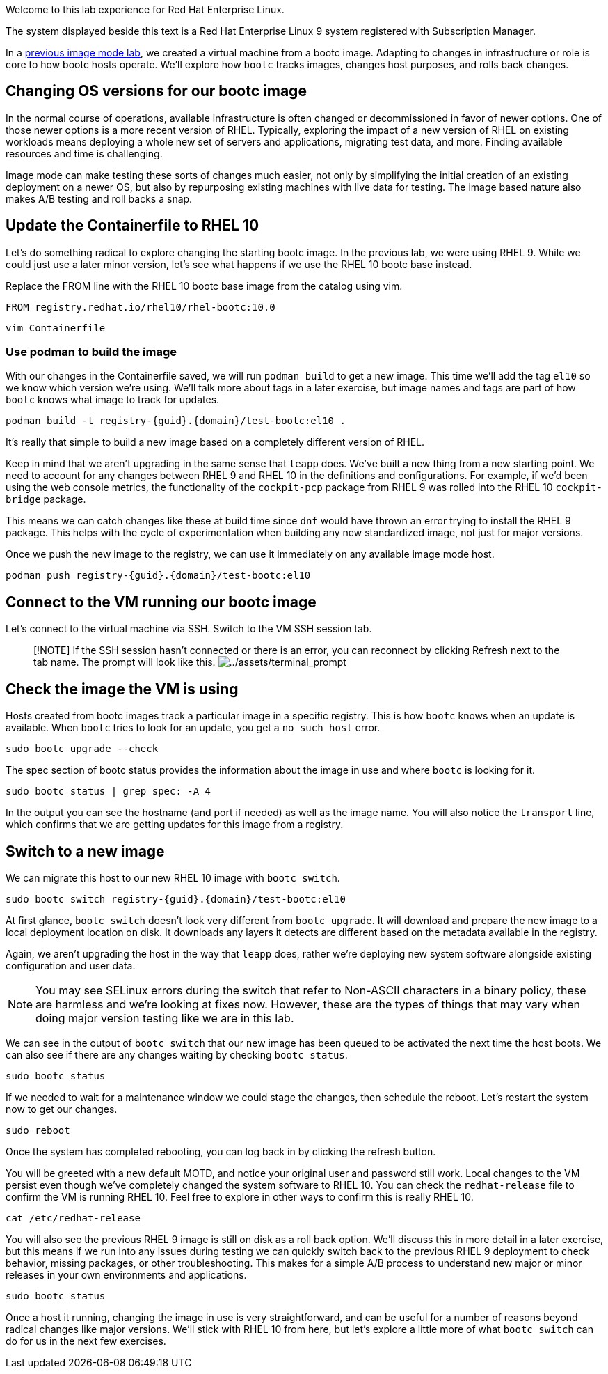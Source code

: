 Welcome to this lab experience for Red Hat Enterprise Linux.

The system displayed beside this text is a Red Hat Enterprise Linux 9
system registered with Subscription Manager.

In a
https://www.redhat.com/en/introduction-to-image-mode-for-red-hat-enterprise-linux-interactive-lab[previous
image mode lab], we created a virtual machine from a bootc image.
Adapting to changes in infrastructure or role is core to how bootc hosts
operate. We’ll explore how `+bootc+` tracks images, changes host
purposes, and rolls back changes.

== Changing OS versions for our bootc image

In the normal course of operations, available infrastructure is often changed or decommissioned in favor of newer options. One of those newer options is a more recent version of RHEL. Typically, exploring the impact of a new version of RHEL on existing workloads means deploying a whole new set of servers and applications, migrating test data, and more. Finding available resources and time is challenging.

Image mode can make testing these sorts of changes much easier, not only by simplifying the initial creation of an existing deployment on a newer OS, but also by repurposing existing machines with live data for testing. The image based nature also makes A/B testing and roll backs a snap.

== Update the Containerfile to RHEL 10

Let's do something radical to explore changing the starting bootc image. In the previous lab, we were using RHEL 9. While we could just use a later minor version, let's see what happens if we use the RHEL 10 bootc base instead.

Replace the FROM line with the RHEL 10 bootc base image from the catalog using vim.

[source,text]
----
FROM registry.redhat.io/rhel10/rhel-bootc:10.0
----

[source,bash,run,subs=attributes+]
----
vim Containerfile
----

=== Use podman to build the image
With our changes in the Containerfile saved, we will run `podman build` to get a new image. This time we'll add the tag `el10` so we know which version we're using. We'll talk more about tags in a later exercise, but image names and tags are part of how `bootc` knows what image to track for updates.

[source,bash,run,subs=attributes+]
----
podman build -t registry-{guid}.{domain}/test-bootc:el10 .
----

It's really that simple to build a new image based on a completely different version of RHEL.

Keep in mind that we aren't upgrading in the same sense that `leapp` does. We've built a new thing from a new starting point. We need to account for any changes between RHEL 9 and RHEL 10 in the definitions and configurations. For example, if we'd been using the web console metrics, the functionality of the `cockpit-pcp` package from RHEL 9 was rolled into the RHEL 10 `cockpit-bridge` package.

This means we can catch changes like these at build time since `dnf` would have thrown an error trying to install the RHEL 9 package. This helps with the cycle of experimentation when building any new standardized image, not just for major versions.

Once we push the new image to the registry, we can use it immediately on any available image mode host.

[source,bash,run,subs=attributes+]
----
podman push registry-{guid}.{domain}/test-bootc:el10 
----

== Connect to the VM running our bootc image

Let’s connect to the virtual machine via SSH. Switch to the VM SSH session tab.

____
{empty}[!NOTE] If the SSH session hasn’t connected or there is an error,
you can reconnect by clicking Refresh next to the tab name. The prompt
will look like this.
image:../assets/terminal_prompt.png[../assets/terminal_prompt]
____

== Check the image the VM is using

Hosts created from bootc images track a particular image in a specific
registry. This is how `+bootc+` knows when an update is available. When
`+bootc+` tries to look for an update, you get a `+no such host+` error.

[source,bash,run]
----
sudo bootc upgrade --check
----

The spec section of bootc status provides the information about the
image in use and where `+bootc+` is looking for it.

[source,bash,run]
----
sudo bootc status | grep spec: -A 4
----

In the output you can see the hostname (and port if needed) as well as
the image name. You will also notice the `+transport+` line, which
confirms that we are getting updates for this image from a registry.

== Switch to a new image

We can migrate this host to our new RHEL 10 image with `bootc switch`.

[source,bash,run,subs=attributes+]
----
sudo bootc switch registry-{guid}.{domain}/test-bootc:el10
----

At first glance, `+bootc switch+` doesn’t look very different from
`+bootc upgrade+`. It will download and prepare the new image to a local
deployment location on disk. It downloads any layers it detects are
different based on the metadata available in the registry.

Again, we aren't upgrading the host in the way that `leapp` does, rather we're deploying new system software alongside existing configuration and user data.

[NOTE]
====
You may see SELinux errors during the switch that refer to Non-ASCII characters in a binary policy, these are harmless and we're looking at fixes now. However, these are the types of things that may vary when doing major version testing like we are in this lab.
====

We can see in the output of `+bootc switch+` that our new image has been
queued to be activated the next time the host boots. We can also see if
there are any changes waiting by checking `+bootc status+`.

[source,bash,run]
----
sudo bootc status
----

If we needed to wait for a maintenance window we could stage the
changes, then schedule the reboot. Let’s restart the system now to get
our changes.

[source,bash,run]
----
sudo reboot
----

Once the system has completed rebooting, you can log back in by clicking
the refresh button.

You will be greeted with a new default MOTD, and notice your original user and password still work. Local changes to the VM persist even though we've completely changed the system software to RHEL 10. You can check the `redhat-release` file to confirm the VM is running RHEL 10. Feel free to explore in other ways to confirm this is really RHEL 10.

[source,bash,run]
----
cat /etc/redhat-release
----

You will also see the previous RHEL 9 image is still on disk as a roll back option. We'll discuss this in more detail in a later exercise, but this means if we run into any issues during testing we can quickly switch back to the previous RHEL 9 deployment to check behavior, missing packages, or other troubleshooting.  This makes for a simple A/B process to understand new major or minor releases in your own environments and applications.

[source,bash,run]
----
sudo bootc status
----

Once a host it running, changing the image in use is very straightforward, and can be useful for a number of reasons beyond radical changes like major versions. We'll stick with RHEL 10 from here, but let's explore a little more of what `bootc switch` can do for us in the next few exercises.
